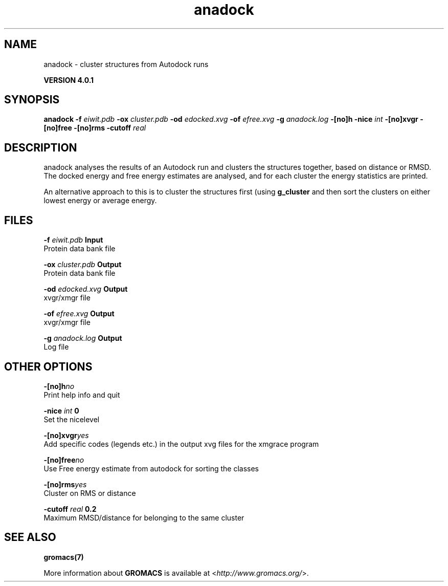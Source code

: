 .TH anadock 1 "Thu 16 Oct 2008" "" "GROMACS suite, VERSION 4.0.1"
.SH NAME
anadock - cluster structures from Autodock runs

.B VERSION 4.0.1
.SH SYNOPSIS
\f3anadock\fP
.BI "\-f" " eiwit.pdb "
.BI "\-ox" " cluster.pdb "
.BI "\-od" " edocked.xvg "
.BI "\-of" " efree.xvg "
.BI "\-g" " anadock.log "
.BI "\-[no]h" ""
.BI "\-nice" " int "
.BI "\-[no]xvgr" ""
.BI "\-[no]free" ""
.BI "\-[no]rms" ""
.BI "\-cutoff" " real "
.SH DESCRIPTION
\&anadock analyses the results of an Autodock run and clusters the
\&structures together, based on distance or RMSD. The docked energy
\&and free energy estimates are analysed, and for each cluster the
\&energy statistics are printed.


\&An alternative approach to this is to cluster the structures first
\&(using \fB g_cluster\fR and then sort the clusters on either lowest
\&energy or average energy.
.SH FILES
.BI "\-f" " eiwit.pdb" 
.B Input
 Protein data bank file 

.BI "\-ox" " cluster.pdb" 
.B Output
 Protein data bank file 

.BI "\-od" " edocked.xvg" 
.B Output
 xvgr/xmgr file 

.BI "\-of" " efree.xvg" 
.B Output
 xvgr/xmgr file 

.BI "\-g" " anadock.log" 
.B Output
 Log file 

.SH OTHER OPTIONS
.BI "\-[no]h"  "no    "
 Print help info and quit

.BI "\-nice"  " int" " 0" 
 Set the nicelevel

.BI "\-[no]xvgr"  "yes   "
 Add specific codes (legends etc.) in the output xvg files for the xmgrace program

.BI "\-[no]free"  "no    "
 Use Free energy estimate from autodock for sorting the classes

.BI "\-[no]rms"  "yes   "
 Cluster on RMS or distance

.BI "\-cutoff"  " real" " 0.2   " 
 Maximum RMSD/distance for belonging to the same cluster

.SH SEE ALSO
.BR gromacs(7)

More information about \fBGROMACS\fR is available at <\fIhttp://www.gromacs.org/\fR>.
